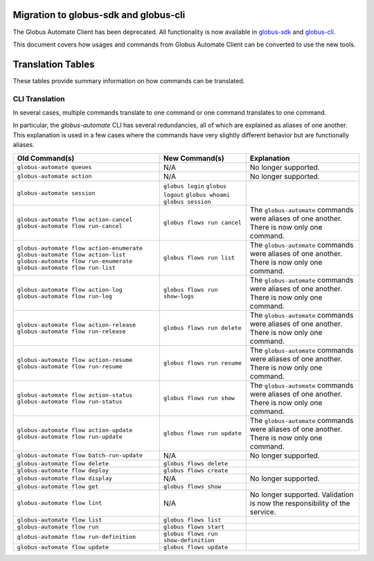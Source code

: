 Migration to globus-sdk and globus-cli
======================================

The Globus Automate Client has been deprecated.
All functionality is now available in `globus-sdk`_ and
`globus-cli`_.

This document covers how usages and commands from Globus Automate Client can be
converted to use the new tools.

Translation Tables
==================

These tables provide summary information on how commands can be translated.

CLI Translation
---------------

In several cases, multiple commands translate to one command or one command translates to one
command.

In particular, the `globus-automate` CLI has several redundancies, all of which are explained as
aliases of one another.
This explanation is used in a few cases where the commands have very slightly different behavior but
are functionally aliases.

+-------------------------------------------+--------------------------------------+---------------------------+
| Old Command(s)                            | New Command(s)                       | Explanation               |
+===========================================+======================================+===========================+
| ``globus-automate queues``                | N/A                                  | No longer supported.      |
+-------------------------------------------+--------------------------------------+---------------------------+
| ``globus-automate action``                | N/A                                  | No longer supported.      |
+-------------------------------------------+--------------------------------------+---------------------------+
| ``globus-automate session``               | ``globus login``                     |                           |
|                                           | ``globus logout``                    |                           |
|                                           | ``globus whoami``                    |                           |
|                                           | ``globus session``                   |                           |
+-------------------------------------------+--------------------------------------+---------------------------+
| ``globus-automate flow action-cancel``    | ``globus flows run cancel``          | The ``globus-automate``   |
| ``globus-automate flow run-cancel``       |                                      | commands were aliases of  |
|                                           |                                      | one another. There is     |
|                                           |                                      | now only one command.     |
+-------------------------------------------+--------------------------------------+---------------------------+
| ``globus-automate flow action-enumerate`` | ``globus flows run list``            | The ``globus-automate``   |
| ``globus-automate flow action-list``      |                                      | commands were aliases of  |
| ``globus-automate flow run-enumerate``    |                                      | one another. There is     |
| ``globus-automate flow run-list``         |                                      | now only one command.     |
+-------------------------------------------+--------------------------------------+---------------------------+
| ``globus-automate flow action-log``       | ``globus flows run show-logs``       | The ``globus-automate``   |
| ``globus-automate flow run-log``          |                                      | commands were aliases of  |
|                                           |                                      | one another. There is     |
|                                           |                                      | now only one command.     |
+-------------------------------------------+--------------------------------------+---------------------------+
| ``globus-automate flow action-release``   | ``globus flows run delete``          | The ``globus-automate``   |
| ``globus-automate flow run-release``      |                                      | commands were aliases of  |
|                                           |                                      | one another. There is     |
|                                           |                                      | now only one command.     |
+-------------------------------------------+--------------------------------------+---------------------------+
| ``globus-automate flow action-resume``    | ``globus flows run resume``          | The ``globus-automate``   |
| ``globus-automate flow run-resume``       |                                      | commands were aliases of  |
|                                           |                                      | one another. There is     |
|                                           |                                      | now only one command.     |
+-------------------------------------------+--------------------------------------+---------------------------+
| ``globus-automate flow action-status``    | ``globus flows run show``            | The ``globus-automate``   |
| ``globus-automate flow run-status``       |                                      | commands were aliases of  |
|                                           |                                      | one another. There is     |
|                                           |                                      | now only one command.     |
+-------------------------------------------+--------------------------------------+---------------------------+
| ``globus-automate flow action-update``    | ``globus flows run update``          | The ``globus-automate``   |
| ``globus-automate flow run-update``       |                                      | commands were aliases of  |
|                                           |                                      | one another. There is     |
|                                           |                                      | now only one command.     |
+-------------------------------------------+--------------------------------------+---------------------------+
| ``globus-automate flow batch-run-update`` | N/A                                  | No longer supported.      |
+-------------------------------------------+--------------------------------------+---------------------------+
| ``globus-automate flow delete``           | ``globus flows delete``              |                           |
+-------------------------------------------+--------------------------------------+---------------------------+
| ``globus-automate flow deploy``           | ``globus flows create``              |                           |
+-------------------------------------------+--------------------------------------+---------------------------+
| ``globus-automate flow display``          | N/A                                  | No longer supported.      |
+-------------------------------------------+--------------------------------------+---------------------------+
| ``globus-automate flow get``              | ``globus flows show``                |                           |
+-------------------------------------------+--------------------------------------+---------------------------+
| ``globus-automate flow lint``             | N/A                                  | No longer supported.      |
|                                           |                                      | Validation is now the     |
|                                           |                                      | responsibility of the     |
|                                           |                                      | service.                  |
+-------------------------------------------+--------------------------------------+---------------------------+
| ``globus-automate flow list``             | ``globus flows list``                |                           |
+-------------------------------------------+--------------------------------------+---------------------------+
| ``globus-automate flow run``              | ``globus flows start``               |                           |
+-------------------------------------------+--------------------------------------+---------------------------+
| ``globus-automate flow run-definition``   | ``globus flows run show-definition`` |                           |
+-------------------------------------------+--------------------------------------+---------------------------+
| ``globus-automate flow update``           | ``globus flows update``              |                           |
+-------------------------------------------+--------------------------------------+---------------------------+


.. _globus-sdk: https://globus-sdk-python.readthedocs.io/en/stable/

.. _globus-cli: https://docs.globus.org/cli/
